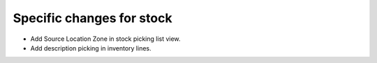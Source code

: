 Specific changes for stock
----------------------------

* Add Source Location Zone in stock picking list  view.
* Add description picking in inventory lines.
